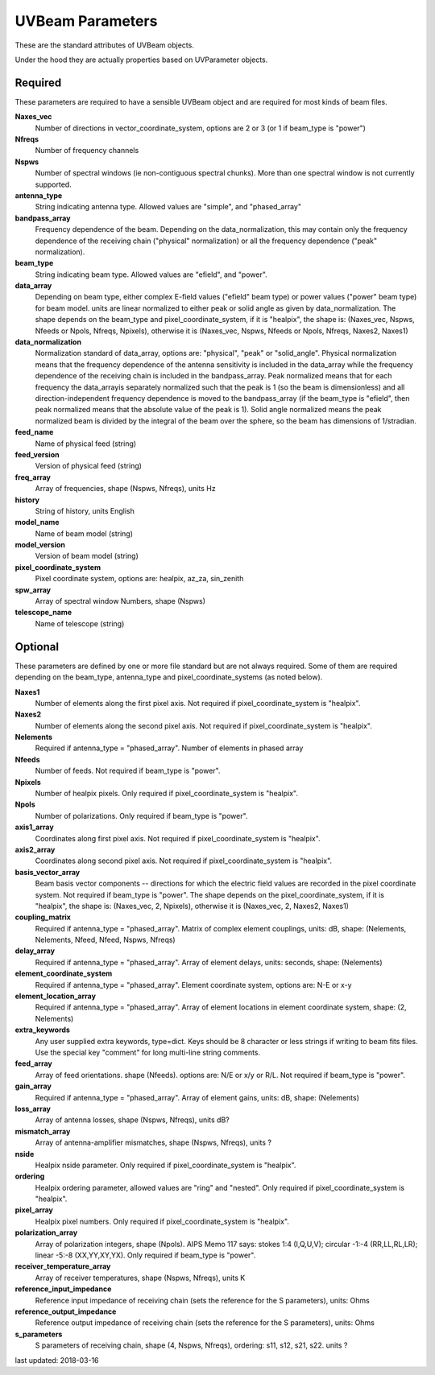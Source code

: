 UVBeam Parameters
======================================
These are the standard attributes of UVBeam objects.

Under the hood they are actually properties based on UVParameter objects.

Required
----------------
These parameters are required to have a sensible UVBeam object and 
are required for most kinds of beam files.

**Naxes_vec**
     Number of directions in vector_coordinate_system, options are 2 or 3 (or 1 if beam_type is "power")

**Nfreqs**
     Number of frequency channels

**Nspws**
     Number of spectral windows (ie non-contiguous spectral chunks). More than one spectral window is not currently supported.

**antenna_type**
     String indicating antenna type. Allowed values are "simple", and "phased_array"

**bandpass_array**
     Frequency dependence of the beam. Depending on the data_normalization, this may contain only the frequency dependence of the receiving chain ("physical" normalization) or all the frequency dependence ("peak" normalization).

**beam_type**
     String indicating beam type. Allowed values are "efield", and "power".

**data_array**
     Depending on beam type, either complex E-field values ("efield" beam type) or power values ("power" beam type) for beam model. units are linear normalized to either peak or solid angle as given by data_normalization. The shape depends on the beam_type and pixel_coordinate_system, if it is "healpix", the shape is: (Naxes_vec, Nspws, Nfeeds or Npols, Nfreqs, Npixels), otherwise it is (Naxes_vec, Nspws, Nfeeds or Npols, Nfreqs, Naxes2, Naxes1)

**data_normalization**
     Normalization standard of data_array, options are: "physical", "peak" or "solid_angle". Physical normalization means that the frequency dependence of the antenna sensitivity is included in the data_array while the frequency dependence of the receiving chain is included in the bandpass_array. Peak normalized means that for each frequency the data_arrayis separately normalized such that the peak is 1 (so the beam is dimensionless) and all direction-independent frequency dependence is moved to the bandpass_array (if the beam_type is "efield", then peak normalized means that the absolute value of the peak is 1). Solid angle normalized means the peak normalized beam is divided by the integral of the beam over the sphere, so the beam has dimensions of 1/stradian.

**feed_name**
     Name of physical feed (string)

**feed_version**
     Version of physical feed (string)

**freq_array**
     Array of frequencies, shape (Nspws, Nfreqs), units Hz

**history**
     String of history, units English

**model_name**
     Name of beam model (string)

**model_version**
     Version of beam model (string)

**pixel_coordinate_system**
     Pixel coordinate system, options are: healpix, az_za, sin_zenith

**spw_array**
     Array of spectral window Numbers, shape (Nspws)

**telescope_name**
     Name of telescope (string)

Optional
----------------
These parameters are defined by one or more file standard but are not always required.
Some of them are required depending on the beam_type, antenna_type and pixel_coordinate_systems (as noted below).

**Naxes1**
     Number of elements along the first pixel axis. Not required if pixel_coordinate_system is "healpix".

**Naxes2**
     Number of elements along the second pixel axis. Not required if pixel_coordinate_system is "healpix".

**Nelements**
     Required if antenna_type = "phased_array". Number of elements in phased array

**Nfeeds**
     Number of feeds. Not required if beam_type is "power".

**Npixels**
     Number of healpix pixels. Only required if pixel_coordinate_system is "healpix".

**Npols**
     Number of polarizations. Only required if beam_type is "power".

**axis1_array**
     Coordinates along first pixel axis. Not required if pixel_coordinate_system is "healpix".

**axis2_array**
     Coordinates along second pixel axis. Not required if pixel_coordinate_system is "healpix".

**basis_vector_array**
     Beam basis vector components -- directions for which the electric field values are recorded in the pixel coordinate system. Not required if beam_type is "power". The shape depends on the pixel_coordinate_system, if it is "healpix", the shape is: (Naxes_vec, 2, Npixels), otherwise it is (Naxes_vec, 2, Naxes2, Naxes1)

**coupling_matrix**
     Required if antenna_type = "phased_array". Matrix of complex element couplings, units: dB, shape: (Nelements, Nelements, Nfeed, Nfeed, Nspws, Nfreqs)

**delay_array**
     Required if antenna_type = "phased_array". Array of element delays, units: seconds, shape: (Nelements)

**element_coordinate_system**
     Required if antenna_type = "phased_array". Element coordinate system, options are: N-E or x-y

**element_location_array**
     Required if antenna_type = "phased_array". Array of element locations in element coordinate system,  shape: (2, Nelements)

**extra_keywords**
     Any user supplied extra keywords, type=dict. Keys should be 8 character or less strings if writing to beam fits files. Use the special key "comment" for long multi-line string comments.

**feed_array**
     Array of feed orientations. shape (Nfeeds). options are: N/E or x/y or R/L. Not required if beam_type is "power".

**gain_array**
     Required if antenna_type = "phased_array". Array of element gains, units: dB, shape: (Nelements)

**loss_array**
     Array of antenna losses, shape (Nspws, Nfreqs), units dB?

**mismatch_array**
     Array of antenna-amplifier mismatches, shape (Nspws, Nfreqs), units ?

**nside**
     Healpix nside parameter. Only required if pixel_coordinate_system is "healpix".

**ordering**
     Healpix ordering parameter, allowed values are "ring" and "nested". Only required if pixel_coordinate_system is "healpix".

**pixel_array**
     Healpix pixel numbers. Only required if pixel_coordinate_system is "healpix".

**polarization_array**
     Array of polarization integers, shape (Npols). AIPS Memo 117 says: stokes 1:4 (I,Q,U,V);  circular -1:-4 (RR,LL,RL,LR); linear -5:-8 (XX,YY,XY,YX). Only required if beam_type is "power".

**receiver_temperature_array**
     Array of receiver temperatures, shape (Nspws, Nfreqs), units K

**reference_input_impedance**
     Reference input impedance of receiving chain (sets the reference for the S parameters), units: Ohms

**reference_output_impedance**
     Reference output impedance of receiving chain (sets the reference for the S parameters), units: Ohms

**s_parameters**
     S parameters of receiving chain, shape (4, Nspws, Nfreqs), ordering: s11, s12, s21, s22. units ?

last updated: 2018-03-16